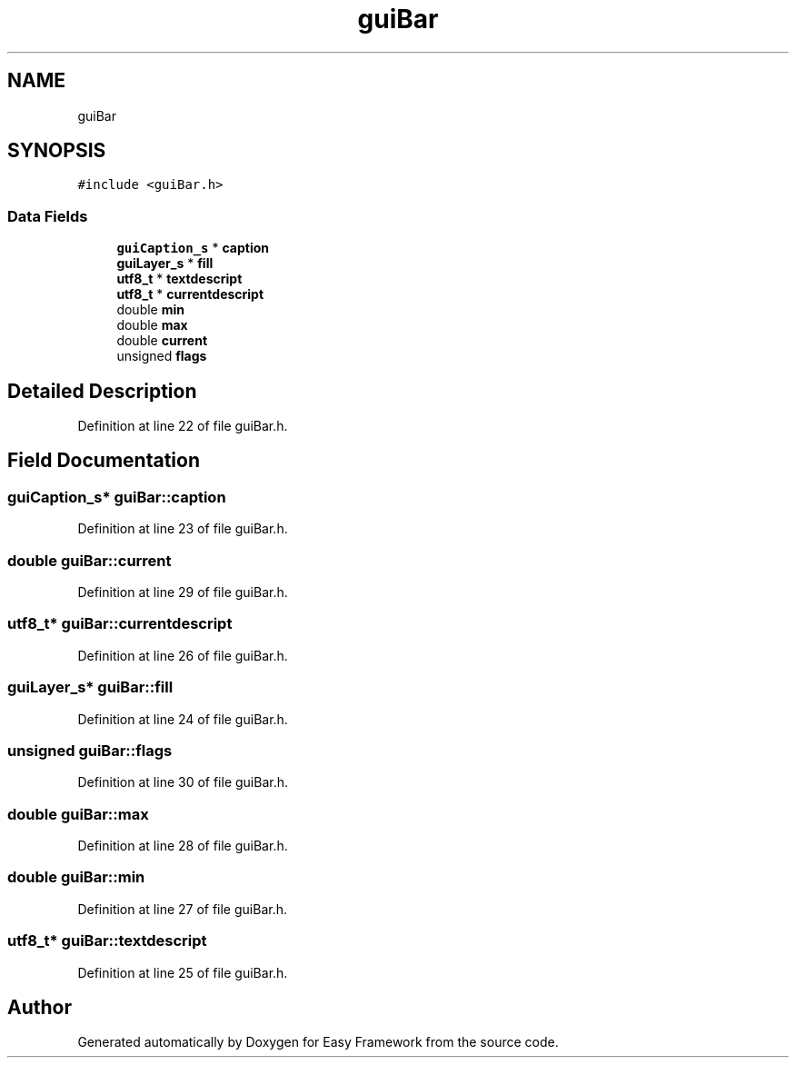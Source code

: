 .TH "guiBar" 3 "Fri May 15 2020" "Version 0.4.5" "Easy Framework" \" -*- nroff -*-
.ad l
.nh
.SH NAME
guiBar
.SH SYNOPSIS
.br
.PP
.PP
\fC#include <guiBar\&.h>\fP
.SS "Data Fields"

.in +1c
.ti -1c
.RI "\fBguiCaption_s\fP * \fBcaption\fP"
.br
.ti -1c
.RI "\fBguiLayer_s\fP * \fBfill\fP"
.br
.ti -1c
.RI "\fButf8_t\fP * \fBtextdescript\fP"
.br
.ti -1c
.RI "\fButf8_t\fP * \fBcurrentdescript\fP"
.br
.ti -1c
.RI "double \fBmin\fP"
.br
.ti -1c
.RI "double \fBmax\fP"
.br
.ti -1c
.RI "double \fBcurrent\fP"
.br
.ti -1c
.RI "unsigned \fBflags\fP"
.br
.in -1c
.SH "Detailed Description"
.PP 
Definition at line 22 of file guiBar\&.h\&.
.SH "Field Documentation"
.PP 
.SS "\fBguiCaption_s\fP* guiBar::caption"

.PP
Definition at line 23 of file guiBar\&.h\&.
.SS "double guiBar::current"

.PP
Definition at line 29 of file guiBar\&.h\&.
.SS "\fButf8_t\fP* guiBar::currentdescript"

.PP
Definition at line 26 of file guiBar\&.h\&.
.SS "\fBguiLayer_s\fP* guiBar::fill"

.PP
Definition at line 24 of file guiBar\&.h\&.
.SS "unsigned guiBar::flags"

.PP
Definition at line 30 of file guiBar\&.h\&.
.SS "double guiBar::max"

.PP
Definition at line 28 of file guiBar\&.h\&.
.SS "double guiBar::min"

.PP
Definition at line 27 of file guiBar\&.h\&.
.SS "\fButf8_t\fP* guiBar::textdescript"

.PP
Definition at line 25 of file guiBar\&.h\&.

.SH "Author"
.PP 
Generated automatically by Doxygen for Easy Framework from the source code\&.
